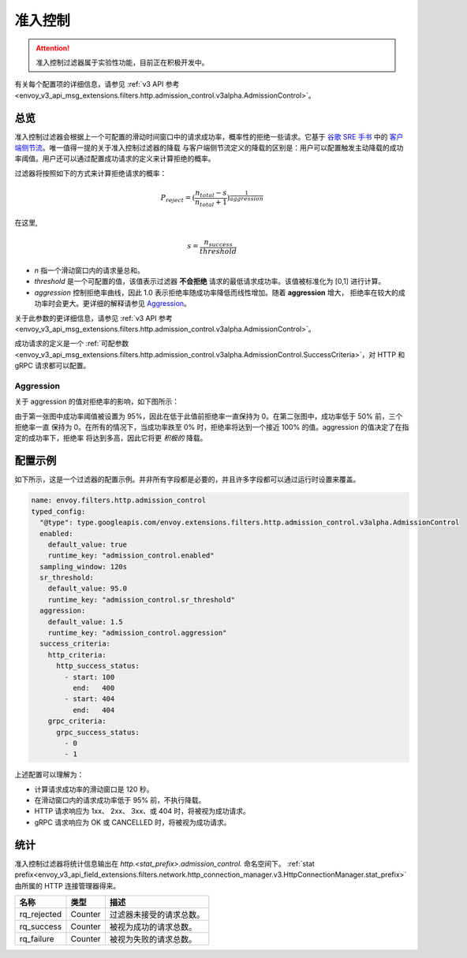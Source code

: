 .. _config_http_filters_admission_control:

准入控制
=================

.. attention::

  准入控制过滤器属于实验性功能，目前正在积极开发中。

有关每个配置项的详细信息，请参见 :ref:`v3 API 参考 <envoy_v3_api_msg_extensions.filters.http.admission_control.v3alpha.AdmissionControl>`。

总览
--------

准入控制过滤器会根据上一个可配置的滑动时间窗口中的请求成功率，概率性的拒绝一些请求。它基于 `谷歌 SRE 手书 <https://landing.google.com/sre/sre-book/toc/index.html>`_ 中的
`客户端侧节流 <https://landing.google.com/sre/sre-book/chapters/handling-overload/>`_。唯一值得一提的关于准入控制过滤器的降载
与客户端侧节流定义的降载的区别是：用户可以配置触发主动降载的成功率阈值。用户还可以通过配置成功请求的定义来计算拒绝的概率。

过滤器将按照如下的方式来计算拒绝请求的概率：

.. math::

   P_{reject} = {(\frac{n_{total} - s}{n_{total} + 1})}^\frac{1}{aggression}

在这里,

.. math::

   s = \frac{n_{success}}{threshold}


- *n* 指一个滑动窗口内的请求量总和。
- *threshold* 是一个可配置的值，该值表示过滤器 **不会拒绝** 请求的最低请求成功率。该值被标准化为 [0,1] 进行计算。
- *aggression* 控制拒绝率曲线，因此 1.0 表示拒绝率随成功率降低而线性增加。随着 **aggression** 增大，
  拒绝率在较大的成功率时会更大。更详细的解释请参见 `Aggression`_。

.. 注意::
   成功率计算基于每个线程单独执行，以提升性能。此外，线程间隔离也可以降低单个不良连接引起的成功率异常的影响范围。因此，
   各工作线程间的拒绝率可能不相等。

.. 注意::
   健康检查流量不会计入过滤器的任何测量结果。

关于此参数的更详细信息，请参见 :ref:`v3 API 参考
<envoy_v3_api_msg_extensions.filters.http.admission_control.v3alpha.AdmissionControl>`。

成功请求的定义是一个 :ref:`可配参数
<envoy_v3_api_msg_extensions.filters.http.admission_control.v3alpha.AdmissionControl.SuccessCriteria>`，对 HTTP
和 gRPC 请求都可以配置。

Aggression
~~~~~~~~~~

关于 aggression 的值对拒绝率的影响，如下图所示：

.. image:: images/aggression_graph.png

由于第一张图中成功率阈值被设置为 95%，因此在低于此值前拒绝率一直保持为 0。在第二张图中，成功率低于 50% 前，三个拒绝率一直
保持为 0。在所有的情况下，当成功率跌至 0% 时，拒绝率将达到一个接近 100% 的值。aggression 的值决定了在指定的成功率下，拒绝率
将达到多高，因此它将更 *积极的* 降载。

配置示例
---------------------
如下所示，这是一个过滤器的配置示例。并非所有字段都是必要的，并且许多字段都可以通过运行时设置来覆盖。

.. code-block:: yaml

  name: envoy.filters.http.admission_control
  typed_config:
    "@type": type.googleapis.com/envoy.extensions.filters.http.admission_control.v3alpha.AdmissionControl
    enabled:
      default_value: true
      runtime_key: "admission_control.enabled"
    sampling_window: 120s
    sr_threshold:
      default_value: 95.0
      runtime_key: "admission_control.sr_threshold"
    aggression:
      default_value: 1.5
      runtime_key: "admission_control.aggression"
    success_criteria:
      http_criteria:
        http_success_status:
          - start: 100
            end:   400
          - start: 404
            end:   404
      grpc_criteria:
        grpc_success_status:
          - 0
          - 1

上述配置可以理解为：

* 计算请求成功率的滑动窗口是 120 秒。
* 在滑动窗口内的请求成功率低于 95% 前，不执行降载。
* HTTP 请求响应为 1xx、 2xx、 3xx、或 404 时，将被视为成功请求。
* gRPC 请求响应为 OK 或 CANCELLED 时，将被视为成功请求。

统计
----------
准入控制过滤器将统计信息输出在 *http.<stat_prefix>.admission_control.* 命名空间下。
:ref:`stat prefix<envoy_v3_api_field_extensions.filters.network.http_connection_manager.v3.HttpConnectionManager.stat_prefix>`
由所属的 HTTP 连接管理器得来。

.. csv-table::
  :header: 名称, 类型, 描述
  :widths: auto

  rq_rejected, Counter, 过滤器未接受的请求总数。
  rq_success, Counter, 被视为成功的请求总数。
  rq_failure, Counter, 被视为失败的请求总数。
